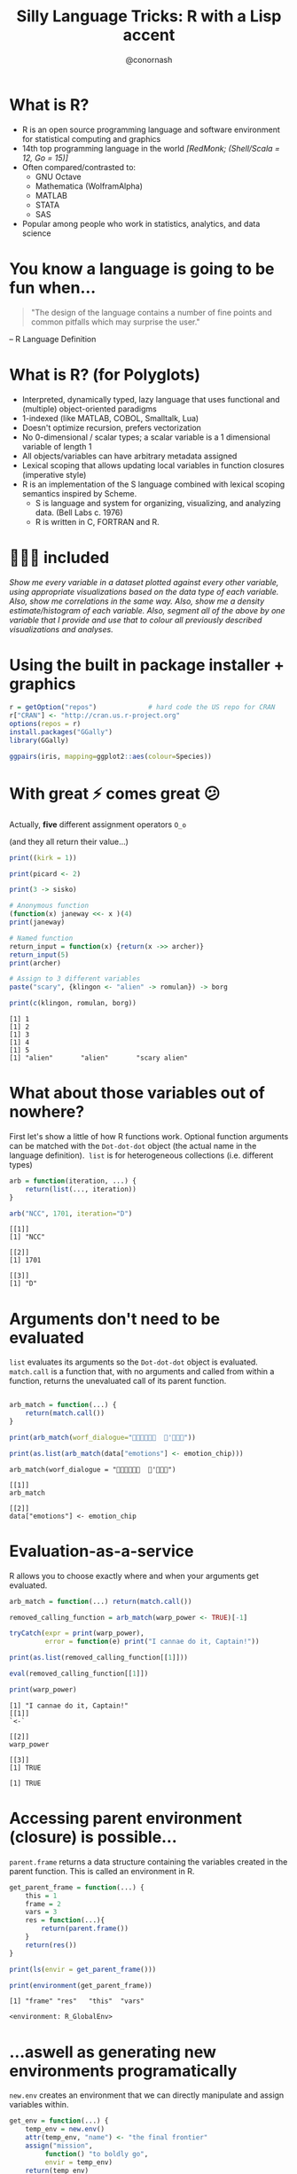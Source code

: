 #+TITLE: Silly Language Tricks: R with a Lisp accent
#+COLUMNS: %50ITEM(Task) %13CLOCKSUM(Clocked Total) %8Effort(Estimate){:} %13CLOCKSUM_T(Clocked Today) %18DEADLINE
#+STARTUP: hidestars indent showeverything
#+PROPERTY: Effort_ALL 0 0:05 0:15 0:30 1:00 2:00 5:00 10:00 20:00
#+PROPERTY: ORDERED t
#+SEQ_TODO: NEXTACTION(@) | DONE(@) TRANSFERRED(@) CANCELLED(@)
#+PRIORITIES: A E A
#+DRAWERS: PROPERTIES ARCHIVE
#+LATEX_HEADER: \hypersetup{colorlinks=true, linkcolor=blue, urlcolor=blue}
#+OPTIONS: toc:nil num:nil timestamp:nil
#+AUTHOR: @conornash
#+HTML_HEAD: <style>.src {background-color: #303030; color: #e5e5e5;}</style>
#+HTML_HEAD_EXTRA: <link rel="stylesheet" type="text/css" href="./revealjs_vertical_space.css" />
#+OPTIONS: reveal_center:nil reveal_control:nil reveal_height:1000
#+OPTIONS: reveal_history:nil reveal_keyboard:t reveal_overview:t
#+OPTIONS: reveal_progress:t reveal_rolling_links:nil
#+OPTIONS: reveal_single_file:nil reveal_slide_number:"c"
#+OPTIONS: reveal_title_slide:auto reveal_width:-1
#+REVEAL_MARGIN: -1
#+REVEAL_MIN_SCALE: -1
#+REVEAL_MAX_SCALE: 1
#+REVEAL_ROOT: http://cdn.jsdelivr.net/reveal.js/3.0.0/
#+REVEAL_TRANS: default
#+REVEAL_SPEED: default
#+REVEAL_THEME: solarized
#+REVEAL_EXTRA_CSS:
#+REVEAL_EXTRA_JS:
#+REVEAL_HLEVEL:
#+REVEAL_TITLE_SLIDE_BACKGROUND:
#+REVEAL_TITLE_SLIDE_BACKGROUND_SIZE:
#+REVEAL_TITLE_SLIDE_BACKGROUND_POSITION:
#+REVEAL_TITLE_SLIDE_BACKGROUND_REPEAT:
#+REVEAL_TITLE_SLIDE_BACKGROUND_TRANSITION:
#+REVEAL_DEFAULT_SLIDE_BACKGROUND:
#+REVEAL_DEFAULT_SLIDE_BACKGROUND_SIZE:
#+REVEAL_DEFAULT_SLIDE_BACKGROUND_POSITION:
#+REVEAL_DEFAULT_SLIDE_BACKGROUND_REPEAT:
#+REVEAL_DEFAULT_SLIDE_BACKGROUND_TRANSITION:
#+REVEAL_MATHJAX_URL: https://cdn.mathjax.org/mathjax/latest/MathJax.js?config=TeX-AMS-MML_HTMLorMML
#+REVEAL_PREAMBLE:
#+REVEAL_HEAD_PREAMBLE:
#+REVEAL_POSTAMBLE:
#+REVEAL_MULTIPLEX_ID:
#+REVEAL_MULTIPLEX_SECRET:
#+REVEAL_MULTIPLEX_URL:
#+REVEAL_MULTIPLEX_SOCKETIO_URL:
#+REVEAL_SLIDE_HEADER:
#+REVEAL_SLIDE_FOOTER:
#+REVEAL_PLUGINS:
#+REVEAL_DEFAULT_FRAG_STYLE:
#+REVEAL_INIT_SCRIPT:
#+REVEAL_HIGHLIGHT_CSS: %r/lib/css/zenburn.css


* What is R?
- R is an open source programming language and software environment for statistical computing and graphics
- 14th top programming language in the world /[RedMonk; (Shell/Scala = 12, Go = 15)]/
- Often compared/contrasted to:
  + GNU Octave
  + Mathematica (WolframAlpha)
  + MATLAB
  + STATA
  + SAS
- Popular among people who work in statistics, analytics, and data science


* You know a language is going to be fun when...
#+BEGIN_QUOTE
"The design of the language contains a number of fine points and common pitfalls which may surprise the user."
#+END_QUOTE
-- R Language Definition


* What is R? (for Polyglots)
- Interpreted, dynamically typed, lazy language that uses functional and (multiple) object-oriented paradigms
- 1-indexed (like MATLAB, COBOL, Smalltalk, Lua)
- Doesn't optimize recursion, prefers vectorization
- No 0-dimensional / scalar types; a scalar variable is a 1 dimensional variable of length 1
- All objects/variables can have arbitrary metadata assigned
- Lexical scoping that allows updating local variables in function closures (imperative style)
- R is an implementation of the S language combined with lexical scoping semantics inspired by Scheme.
  + S is language and system for organizing, visualizing, and analyzing data. (Bell Labs c. 1976)
  + R is written in C, FORTRAN and R.


* 🔋🔋🔋 included
/Show me every variable in a dataset plotted against every other variable, using appropriate visualizations based on the data type of each variable. Also, show me correlations in the same way. Also, show me a density estimate/histogram of each variable. Also, segment all of the above by one variable that I provide and use that to colour all previously described visualizations and analyses./


* Using the built in package installer + graphics
#+BEGIN_SRC R :results output :exports both :cache yes
  r = getOption("repos")             # hard code the US repo for CRAN
  r["CRAN"] <- "http://cran.us.r-project.org"
  options(repos = r)
  install.packages("GGally")
  library(GGally)

  ggpairs(iris, mapping=ggplot2::aes(colour=Species))

#+END_SRC

#+RESULTS[3f86b79689f740576b75ed479d278f2da3afadd4]:

[[file:iris.ggpairs.png]]


* With great ⚡ comes great 😕
Actually, *five* different assignment operators =O_o= 

(and they all return their value...)
#+BEGIN_SRC R :results output :exports both :cache yes
  print((kirk = 1))

  print(picard <- 2)

  print(3 -> sisko)

  # Anonymous function
  (function(x) janeway <<- x )(4)
  print(janeway)

  # Named function
  return_input = function(x) {return(x ->> archer)}
  return_input(5)
  print(archer)

  # Assign to 3 different variables
  paste("scary", {klingon <- "alien" -> romulan}) -> borg

  print(c(klingon, romulan, borg))      

#+END_SRC

#+RESULTS[c1e521f6f18f2bd0a8ceafc7200225e796f6cc49]:
: [1] 1
: [1] 2
: [1] 3
: [1] 4
: [1] 5
: [1] "alien"       "alien"       "scary alien"


* What about those variables out of nowhere?
First let's show a little of how R functions work. Optional function arguments can be matched with the =Dot-dot-dot= object (the actual name in the language definition).  =list= is for heterogeneous collections (i.e. different types)
#+BEGIN_SRC R :results output :exports both :cache yes
  arb = function(iteration, ...) {
      return(list(..., iteration))
  }

  arb("NCC", 1701, iteration="D")

#+END_SRC

#+RESULTS[f194aa9e32dffdda0d64a7776f33d2b54bbff206]:
: [[1]]
: [1] "NCC"
: 
: [[2]]
: [1] 1701
: 
: [[3]]
: [1] "D"


* Arguments don't need to be evaluated
 =list= evaluates its arguments so the =Dot-dot-dot= object is evaluated.  =match.call= is a function that, with no arguments and called from within a function, returns the unevaluated call of its parent function.
#+BEGIN_SRC R :results output :exports both :cache yes

  arb_match = function(...) {
      return(match.call())
  }

  print(arb_match(worf_dialogue="  '"))

  print(as.list(arb_match(data["emotions"] <- emotion_chip)))

#+END_SRC

#+RESULTS[1e49ee82a0ef55145898666c930f536f61fcbd08]:
: arb_match(worf_dialogue = "  '")
: 
: [[1]]
: arb_match
: 
: [[2]]
: data["emotions"] <- emotion_chip



* Evaluation-as-a-service
R allows you to choose exactly where and when your arguments get evaluated.
#+BEGIN_SRC R :results output :exports both :cache yes
  arb_match = function(...) return(match.call()) 

  removed_calling_function = arb_match(warp_power <- TRUE)[-1]

  tryCatch(expr = print(warp_power), 
           error = function(e) print("I cannae do it, Captain!"))

  print(as.list(removed_calling_function[[1]]))

  eval(removed_calling_function[[1]])

  print(warp_power)

#+END_SRC

#+RESULTS[7021eb130788102051e8e478385d49671257c33e]:
: [1] "I cannae do it, Captain!"
: [[1]]
: `<-`
: 
: [[2]]
: warp_power
: 
: [[3]]
: [1] TRUE
: 
: [1] TRUE


* Accessing parent environment (closure) is possible...
=parent.frame= returns a data structure containing the variables created in the parent function. This is called an environment in R.
#+BEGIN_SRC R :results output :exports both :cache yes
  get_parent_frame = function(...) {    
      this = 1
      frame = 2
      vars = 3
      res = function(...){        
          return(parent.frame())
      }
      return(res())
  }

  print(ls(envir = get_parent_frame()))

  print(environment(get_parent_frame))

#+END_SRC

#+RESULTS[d5633c7072bd213f65a87afb67897843125cbde1]:
: [1] "frame" "res"   "this"  "vars" 
: 
: <environment: R_GlobalEnv>


* ...aswell as generating new environments programatically
 =new.env= creates an environment that we can directly manipulate and assign variables within. 
#+BEGIN_SRC R :results output :exports both :cache yes
  get_env = function(...) {
      temp_env = new.env()
      attr(temp_env, "name") <- "the final frontier"
      assign("mission",
           function() "to boldly go",
           envir = temp_env)
      return(temp_env)
  }

  print(get_env()) 

  print(get_env()$mission())

#+END_SRC

#+RESULTS[297b20fa2377b4b9db6df1914c45f1b50086dc7a]:
: <environment: 0x7ff097e557f8>
: attr(,"name")
: [1] "the final frontier"
:
: [1] "to boldly go"


* Putting it all together
- Lazy evaluation to catch function calls before evaluation
- Alter function calls to e.g. remove arguments, or even remove originally invoked function
- Pass unevaluated function calls into different environments (closures)
- =eval= takes an environment as a parameter and is idempotent
- Functions in R must begin with an alphabetic character or a period

#+BEGIN_SRC R :results output :exports both :cache yes
  library(MASS)

  ship_velocity = function(x){
      res = ifelse(x <= 0.25,
             paste("Ahead", as.character(fractions(x * 4)), "impulse speed"),
             paste0("Warp ", as.character(x), ", engage!"))    
      res[x == 0.25] <- "Ahead full impulse!"
      return(res)
  }

  data.frame(speeds=ship_velocity(c(0.1, 0.2, 0.25, 1, 6, 10)))

#+END_SRC

#+RESULTS[3d8252a3fc844ae88c1b106c47101bd301492e49]:
:                    speeds
: 1 Ahead 2/5 impulse speed
: 2 Ahead 4/5 impulse speed
: 3     Ahead full impulse!
: 4         Warp 1, engage!
: 5         Warp 6, engage!
: 6        Warp 10, engage!


* I'm giving her all she's got, captain
#+BEGIN_SRC R :results output :exports both :cache yes
  . <- function(f, ...) eval(match.call()[-1], envir=parent.frame())

  .(library, MASS)

  .(`=`, ship_velocity, (function(x){
      .(`=`, res, .(ifelse,
                    .(`<=`, x, 0.25),
                    .(paste, "Ahead", .(as.character,
                                        .(fractions,
                                          .(`*`, x, 4))), "impulse speed"),
                    .(paste0, "Warp ", .(as.character, x), ", engage!")))      
      .(`=`, res, .(`[<-`, res, .(`==`, x, 0.25), "Ahead full impulse!"))
      .(return, res)
  }))

  .(data.frame, speeds=.(ship_velocity, .(c, 0.1, 0.2, 0.25, 1, 6, 10)))

#+END_SRC

#+RESULTS[f1ed447a01572b5cbfab4829dd6e19a4190f6e44]:
:                    speeds
: 1 Ahead 2/5 impulse speed
: 2 Ahead 4/5 impulse speed
: 3     Ahead full impulse!
: 4         Warp 1, engage!
: 5         Warp 6, engage!
: 6        Warp 10, engage!

* Thank you!
*@conornash*

- Idea for talk stolen from a StackOverflow question https://stackoverflow.com/questions/24330110/lisp-scheme-like-calls-in-r
  + Answer to question is actually more performant and simpler than my example
- Comprehensive list of R language gotchas - The R Inferno: http://www.burns-stat.com/documents/books/the-r-inferno/
- Klingon font available at https://blogs.msdn.microsoft.com/shawnste/2013/05/20/piqad-font-for-bings-klingon-translator/
- Org-mode source of this talk available at https://github.com/conornash/public_presentations/tree/master/STL%20Polyglots%20-%20Silly%20Language%20Tricks
